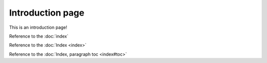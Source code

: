 Introduction page
=================

This is an introduction page!

Reference to the :doc:`index`

Reference to the :doc:`Index <index>`

Reference to the :doc:`Index, paragraph toc <index#toc>`

